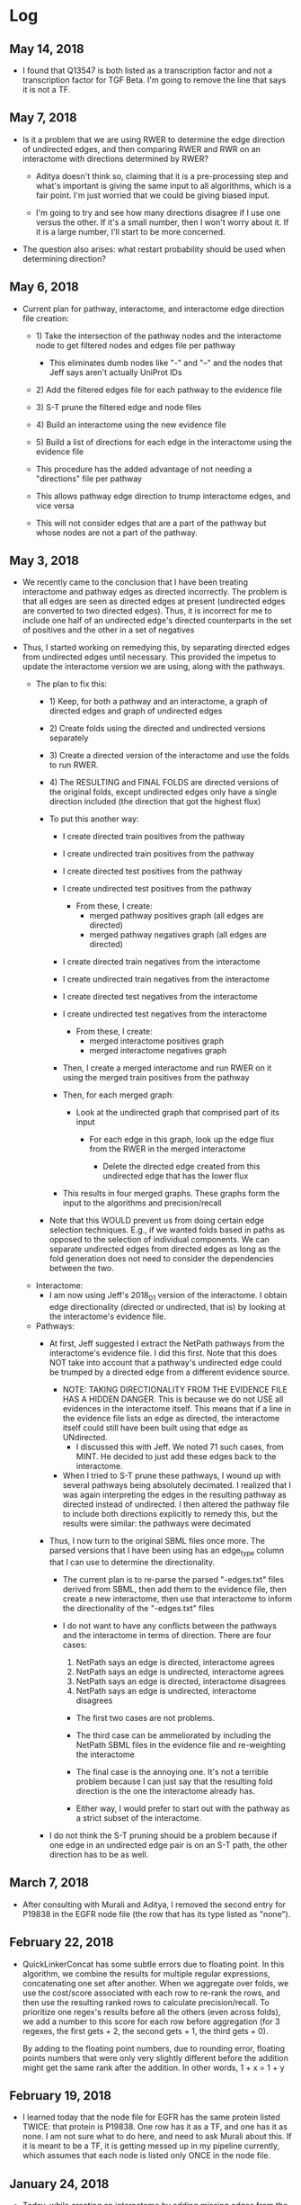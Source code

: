 * Log
** May 14, 2018
- I found that Q13547 is both listed as a transcription factor and not a
  transcription factor for TGF Beta. I'm going to remove the line that
  says it is not a TF.

** May 7, 2018
- Is it a problem that we are using RWER to determine the edge direction of 
  undirected edges, and then comparing RWER and RWR on an interactome with
  directions determined by RWER?
    - Aditya doesn't think so, claiming that it is a pre-processing step and
      what's important is giving the same input to all algorithms, which is
      a fair point. I'm just worried that we could be giving biased input. 

    - I'm going to try and see how many directions disagree if I use one
      versus the other. If it's a small number, then I won't worry about it.
      If it is a large number, I'll start to be more concerned.

- The question also arises: what restart probability should be used when 
  determining direction?

** May 6, 2018
- Current plan for pathway, interactome, and interactome edge direction file 
  creation:
    - 1) Take the intersection of the pathway nodes and the interactome
         node to get filtered nodes and edges file per pathway
         - This eliminates dumb nodes like "-" and "--" and the nodes
           that Jeff says aren't actually UniProt IDs

    - 2) Add the filtered edges file for each pathway to the evidence file

    - 3) S-T prune the filtered edge and node files

    - 4) Build an interactome using the new evidence file

    - 5) Build a list of directions for each edge in the interactome using
         the evidence file

    - This procedure has the added advantage of not needing a "directions"
      file per pathway

    - This allows pathway edge direction to trump interactome edges, and
      vice versa

    - This will not consider edges that are a part of the pathway but whose
      nodes are not a part of the pathway.

** May 3, 2018
- We recently came to the conclusion that I have been treating interactome
  and pathway edges as directed incorrectly. The problem is that all edges
  are seen as directed edges at present (undirected edges are converted to
  two directed edges). Thus, it is incorrect for me to include one half of
  an undirected edge's directed counterparts in the set of positives and the
  other in a set of negatives

- Thus, I started working on remedying this, by separating directed edges from
  undirected edges until necessary. This provided the impetus to update the
  interactome version we are using, along with the pathways.
    
    - The plan to fix this:
        - 1) Keep, for both a pathway and an interactome, a graph of
             directed edges and graph of undirected edges

        - 2) Create folds using the directed and undirected versions 
             separately

        - 3) Create a directed version of the interactome and use the folds
             to run RWER.

        - 4) The RESULTING and FINAL FOLDS are directed versions of the 
             original folds, except undirected edges only have a single
             direction included (the direction that got the highest flux)

        - To put this another way:
            - I create directed train positives from the pathway
            - I create undirected train positives from the pathway
            - I create directed test positives from the pathway
            - I create undirected test positives from the pathway
                - From these, I create: 
                    - merged pathway positives graph (all edges are directed)
                    - merged pathway negatives graph (all edges are directed)

            - I create directed train negatives from the interactome 
            - I create undirected train negatives from the interactome 
            - I create directed test negatives from the interactome 
            - I create undirected test negatives from the interactome 
                - From these, I create: 
                    - merged interactome positives graph
                    - merged interactome negatives graph

            - Then, I create a merged interactome and run RWER on it using the
              merged train positives from the pathway

            - Then, for each merged graph:
                - Look at the undirected graph that comprised part of its 
                  input
                    - For each edge in this graph, look up the edge flux
                      from the RWER in the merged interactome

                        - Delete the directed edge created from this undirected
                          edge that has the lower flux

            - This results in four merged graphs. These graphs form the 
              input to the algorithms and precision/recall

        - Note that this WOULD prevent us from doing certain edge selection
          techniques. E.g., if we wanted folds based in paths as opposed to the
          selection of individual components. We can separate undirected edges
          from directed edges as long as the fold generation does not need to
          consider the dependencies between the two.

    - Interactome: 
        - I am now using Jeff's 2018_01 version of the interactome. I obtain
          edge directionality (directed or undirected, that is) by looking at
          the interactome's evidence file.
    
    - Pathways:
        - At first, Jeff suggested I extract the NetPath pathways from the 
          interactome's evidence file. I did this first. Note that this does
          NOT take into account that a pathway's undirected edge could
          be trumped by a directed edge from a different evidence source.
            
            - NOTE: TAKING DIRECTIONALITY FROM THE EVIDENCE FILE HAS A 
              HIDDEN DANGER. This is because we do not USE all evidences in
              the interactome itself. This means that if a line in the 
              evidence file lists an edge as directed, the interactome itself
              could still have been built using that edge as UNdirected.
                - I discussed this with Jeff. We noted 71 such cases, from
                  MINT. He decided to just add these edges back to the 
                  interactome.
        
            - When I tried to S-T prune these pathways, I wound up with several
              pathways being absolutely decimated. I realized that I was again
              interpreting the edges in the resulting pathway as directed
              instead of undirected. I then altered the pathway file to include
              both directions explicitly to remedy this, but the results were
              similar: the pathways were decimated

        - Thus, I now turn to the original SBML files once more. The parsed
          versions that I have been using has an edge_type column that I can
          use to determine the directionality.
            - The current plan is to re-parse the parsed "-edges.txt" files
              derived from SBML, then add them to the evidence file,
              then create a new interactome, then use that interactome to 
              inform the directionality of the "-edges.txt" files
            
            - I do not want to have any conflicts between the pathways and
              the interactome in terms of direction. There are four cases: 

                1) NetPath says an edge is directed, interactome agrees 
                2) NetPath says an edge is undirected, interactome agrees 
                3) NetPath says an edge is directed, interactome disagrees
                4) NetPath says an edge is undirected, interactome disagrees

                - The first two cases are not problems. 

                - The third case can be ammeliorated by including the NetPath
                  SBML files in the evidence file and re-weighting the
                  interactome

                - The final case is the annoying one. It's not a terrible
                  problem because I can just say that the resulting fold
                  direction is the one the interactome already has.

                - Either way, I would prefer to start out with the pathway
                  as a strict subset of the interactome.

        - I do not think the S-T pruning should be a problem because if
          one edge in an undirected edge pair is on an S-T path, the other 
          direction has to be as well. 
  
** March 7, 2018
- After consulting with Murali and Aditya, I removed the second entry for
  P19838 in the EGFR node file (the row that has its type listed as "none").

** February 22, 2018
- QuickLinkerConcat has some subtle errors due to floating point.
  In this algorithm, we combine the results for multiple regular expressions,
  concatenating one set after another. When we aggregate over folds, we
  use the cost/score associated with each row to re-rank the rows, and then
  use the resulting ranked rows to calculate precision/recall. To prioritize
  one regex's results before all the others (even across folds), we add 
  a number to this score for each row before aggregation (for 3 regexes, the
  first gets + 2, the second gets + 1, the third gets + 0).

  By adding to the floating point numbers, due to rounding error, floating
  points numbers that were only very slightly different before the addition
  might get the same rank after the addition. In other words, 1 + x = 1 + y

** February 19, 2018
- I learned today that the node file for EGFR has the same protein
  listed TWICE: that protein is P19838. One row has it as a TF, and
  one has it as none. I am not sure what to do here, and need to ask
  Murali about this. If it is meant to be a TF, it is getting messed 
  up in my pipeline currently, which assumes that each node is listed
  only ONCE in the node file.

** January 24, 2018
- Today, while creating an interactome by adding missing edges from the 
  Netpath pathways, I noticed that, similar to the Kit pathway (see
  January 9) TCR and the TGF_beta_receptor pathway have nodes named "-".
  For now, this is mostly just an annoyance, but it does mean the scripts
  for posting to GraphSpace might be slightly incorrect. 

  I also don't have a good idea of what these nodes are supposed to be.

** January 23
- In our last meeting, we discussed the possibility that we where maybe 
  not thinking our precision/recall calculation through. In particular, each
  fold consists of a list of positives and negatives to train on. However,
  when we run the algorithm all the negatives (those in the fold and those 
  not in the fold) are given the label n (as are the test positives), 
  while the list of training positives are given the label p.

  After discussing for a while, we decided that we would probably not improve
  precision/recall by labeling training edges with a different label, like "x".
  This is 1) because you might need to go through an "x" to get to a "p"
  anyway, and 2) we aren't using the "x"s in the calculation of a particular
  fold anyway.


** January 10, 2018
- I emailed one of the original authors of FAdo asking their thoughts on the
  .tablereg file. 

** January 9, 2018
- I found an edge in the KitReceptor pathway nodes/edges file that Anna used.
  The name of this node was "--" and in the node file, it had no node type.  I
  am changing the name of this node to comply with Jeff's GraphSpace posting
  script, which identifies the nodes in an edge by the delimiting character
  "-".

- I also found a file, .tablereg, which seems to have been left by FAdo.  I did
  a search on Google, and I found a GitHub repository for FAdo. I'm not sure if
  it is the original repository for FAdo or not (pypi would seem to indicate
  otherwise). Regardless, I left an issue:

  https://github.com/Glavin001/FAdo/issues/3

  For now, I am operating under the assumption that this file is not that
  important and shouldn't pose a threat to parallelization. This could be an
  erroneous assumption.

- Update: The author of the repo actually got back to me fairly quickly. While
  he is not the original author, he looked into the code and does believe the
  code could be problematic if parallelized. 

** October 19, 2017
- The old PathLinker script in Anna's directory, by default, divided all edge
  weights by the sum of the weight of all edges. If you think about it, this
  minimizes the any importance of edge weight at all, given the negative log
  transform of edge weights. By removing the depedence of the master script on
  the EXACT version Anna was referencing, I've removed the ability to
  automatically recreate this effect.

  If you want to recreate this parameter, you can now pass a very large value
  for the edge penalty to PathLinker. However, at the moment, the ability to
  pass an edge penalty is not possible in our master script. It might be
  worthwhile to write some sort of JSON config file parser that reads in
  parameters for every algorithm. It's getting to the point where the user is
  absolutely inundated with switches to provide the program.

** September 27, 2017
- I refactored the minimum cut computation in the main PathLinker script. One
  possibly important change is that before, it was only being run if the
  directory did not already exist. I decided to eschew this notion, and always
  recompute it, because we didn't have checks on if the parameters themselves
  were actually changing.

* Pathways
- Consist of node files and edge files

- Node files seem very lightly parsed: you will not infrequently see the same 
  node listed with different properties

- Derived from the SBML files Anna parsed several years ago 

- It would appear, at least on the surface, that both directions of an
  undirected edge are listed. I have not rigorously tested this. Jeff says this
  is the case.

* Interactome
- Both directions of an undirected edge should be listed
